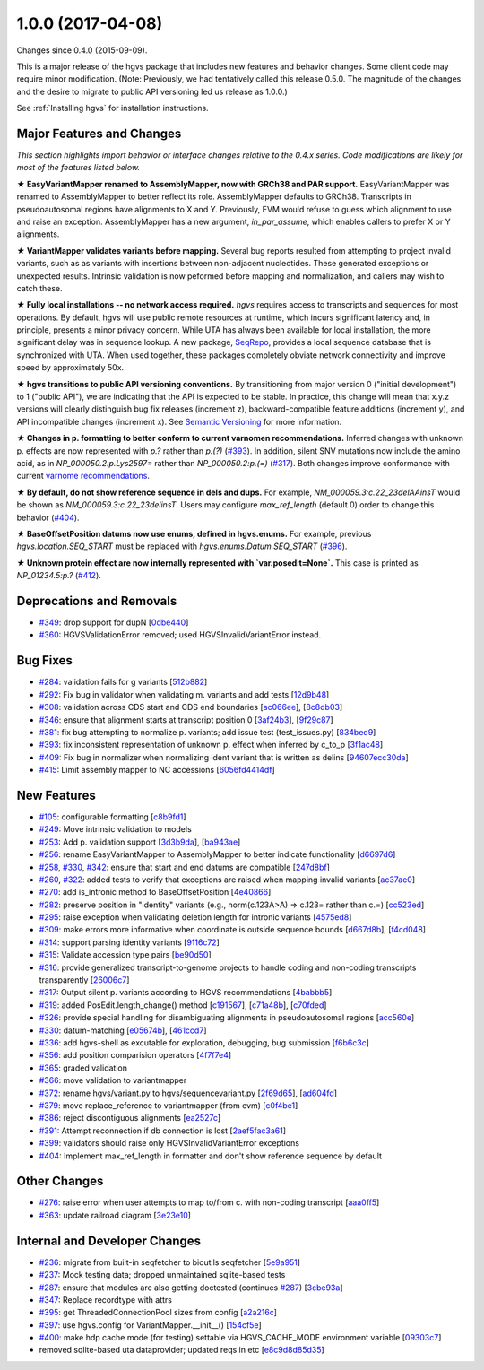 
1.0.0 (2017-04-08)
###################

Changes since 0.4.0 (2015-09-09).

This is a major release of the hgvs package that includes new features
and behavior changes.  Some client code may require minor
modification.  (Note: Previously, we had tentatively called this
release 0.5.0.  The magnitude of the changes and the desire to migrate
to public API versioning led us release as 1.0.0.)

See :ref:`Installing hgvs` for installation instructions.



Major Features and Changes
$$$$$$$$$$$$$$$$$$$$$$$$$$$


*This section highlights import behavior or interface changes relative
to the 0.4.x series.  Code modifications are likely for most of the
features listed below.*

**★ EasyVariantMapper renamed to AssemblyMapper, now with GRCh38 and
PAR support.** EasyVariantMapper was renamed to AssemblyMapper to
better reflect its role.  AssemblyMapper defaults to GRCh38.
Transcripts in pseudoautosomal regions have alignments to X and Y.
Previously, EVM would refuse to guess which alignment to use and raise
an exception.  AssemblyMapper has a new argument, `in_par_assume`,
which enables callers to prefer X or Y alignments.

**★ VariantMapper validates variants before mapping.** Several bug
reports resulted from attempting to project invalid variants, such as
as variants with insertions between non-adjacent nucleotides. These
generated exceptions or unexpected results. Intrinsic validation is
now peformed before mapping and normalization, and callers may wish to
catch these.

**★ Fully local installations -- no network access required.**
`hgvs` requires access to transcripts and sequences for most
operations.  By default, hgvs will use public remote resources at
runtime, which incurs significant latency and, in principle, presents
a minor privacy concern.  While UTA has always been available for
local installation, the more significant delay was in sequence lookup.
A new package, `SeqRepo <https://github.com/biocommons/seqrepo/>`__,
provides a local sequence database that is synchronized with UTA.
When used together, these packages completely obviate network
connectivity and improve speed by approximately 50x.

**★ hgvs transitions to public API versioning conventions.** By
transitioning from major version 0 ("initial development") to 1
("public API"), we are indicating that the API is expected to be
stable.  In practice, this change will mean that x.y.z versions will
clearly distinguish bug fix releases (increment z),
backward-compatible feature additions (increment y), and API
incompatible changes (increment x).  See `Semantic Versioning
<http://semver.org/>`__ for more information.

**★ Changes in p. formatting to better conform to current varnomen
recommendations.** Inferred changes with unknown p. effects are now
represented with `p.?` rather than `p.(?)` (`#393 <https://github.com/biocommons/hgvs/issues/393/>`_).  In addition,
silent SNV mutations now include the amino acid, as in
`NP_000050.2:p.Lys2597=` rather than `NP_000050.2:p.(=)` (`#317 <https://github.com/biocommons/hgvs/issues/317/>`_).  Both
changes improve conformance with current `varnome recommendations
<http://varnomen.org/>`__.

**★ By default, do not show reference sequence in dels and dups.**
For example, `NM_000059.3:c.22_23delAAinsT` would be shown as
`NM_000059.3:c.22_23delinsT`. Users may configure `max_ref_length`
(default 0) order to change this behavior (`#404 <https://github.com/biocommons/hgvs/issues/404/>`_).

**★ BaseOffsetPosition datums now use enums, defined in hgvs.enums.**
For example, previous `hgvs.location.SEQ_START` must be replaced with
`hgvs.enums.Datum.SEQ_START` (`#396 <https://github.com/biocommons/hgvs/issues/396/>`_).

**★ Unknown protein effect are now internally represented with
`var.posedit=None`.** This case is printed as `NP_01234.5:p.?` (`#412 <https://github.com/biocommons/hgvs/issues/412/>`_).



Deprecations and Removals
$$$$$$$$$$$$$$$$$$$$$$$$$$

* `#349 <https://github.com/biocommons/hgvs/issues/349/>`_: drop support for dupN [`0dbe440 <https://github.com/biocommons/hgvs/commit/0dbe440>`_]
* `#360 <https://github.com/biocommons/hgvs/issues/360/>`_: HGVSValidationError removed; used HGVSInvalidVariantError instead.


Bug Fixes
$$$$$$$$$$

* `#284 <https://github.com/biocommons/hgvs/issues/284/>`_: validation fails for g variants [`512b882 <https://github.com/biocommons/hgvs/commit/512b882>`_]
* `#292 <https://github.com/biocommons/hgvs/issues/292/>`_: Fix bug in validator when validating m. variants and add tests [`12d9b48 <https://github.com/biocommons/hgvs/commit/12d9b48>`_]
* `#308 <https://github.com/biocommons/hgvs/issues/308/>`_: validation across CDS start and CDS end boundaries [`ac066ee <https://github.com/biocommons/hgvs/commit/ac066ee>`_], [`8c8db03 <https://github.com/biocommons/hgvs/commit/8c8db03>`_]
* `#346 <https://github.com/biocommons/hgvs/issues/346/>`_: ensure that alignment starts at transcript position 0 [`3af24b3 <https://github.com/biocommons/hgvs/commit/3af24b3>`_], [`9f29c87 <https://github.com/biocommons/hgvs/commit/9f29c87>`_]
* `#381 <https://github.com/biocommons/hgvs/issues/381/>`_: fix bug attempting to normalize p. variants; add issue test (test_issues.py) [`834bed9 <https://github.com/biocommons/hgvs/commit/834bed9>`_]
* `#393 <https://github.com/biocommons/hgvs/issues/393/>`_: fix inconsistent representation of unknown p. effect when inferred by c_to_p [`3f1ac48 <https://github.com/biocommons/hgvs/commit/3f1ac48>`_]
* `#409 <https://github.com/biocommons/hgvs/issues/409/>`_: Fix bug in normalizer when normalizing ident variant that is written as delins [`94607ecc30da <https://github.com/biocommons/hgvs/commit/94607ecc30da>`_]
* `#415 <https://github.com/biocommons/hgvs/issues/415/>`_: Limit assembly mapper to NC accessions [`6056fd4414df <https://github.com/biocommons/hgvs/commit/6056fd4414df>`_]


New Features
$$$$$$$$$$$$$

* `#105 <https://github.com/biocommons/hgvs/issues/105/>`_: configurable formatting [`c8b9fd1 <https://github.com/biocommons/hgvs/commit/c8b9fd1>`_]
* `#249 <https://github.com/biocommons/hgvs/issues/249/>`_: Move intrinsic validation to models
* `#253 <https://github.com/biocommons/hgvs/issues/253/>`_: Add p. validation support [`3d3b9da <https://github.com/biocommons/hgvs/commit/3d3b9da>`_], [`ba943ae <https://github.com/biocommons/hgvs/commit/ba943ae>`_]
* `#256 <https://github.com/biocommons/hgvs/issues/256/>`_: rename EasyVariantMapper to AssemblyMapper to better indicate functionality [`d6697d6 <https://github.com/biocommons/hgvs/commit/d6697d6>`_]
* `#258 <https://github.com/biocommons/hgvs/issues/258/>`_, `#330 <https://github.com/biocommons/hgvs/issues/330/>`_, `#342 <https://github.com/biocommons/hgvs/issues/342/>`_: ensure that start and end datums are compatible [`247d8bf <https://github.com/biocommons/hgvs/commit/247d8bf>`_]
* `#260 <https://github.com/biocommons/hgvs/issues/260/>`_, `#322 <https://github.com/biocommons/hgvs/issues/322/>`_: added tests to verify that exceptions are raised when mapping invalid variants [`ac37ae0 <https://github.com/biocommons/hgvs/commit/ac37ae0>`_]
* `#270 <https://github.com/biocommons/hgvs/issues/270/>`_: add is_intronic method to BaseOffsetPosition [`4e40866 <https://github.com/biocommons/hgvs/commit/4e40866>`_]
* `#282 <https://github.com/biocommons/hgvs/issues/282/>`_: preserve position in "identity" variants (e.g., norm(c.123A>A) => c.123= rather than c.=) [`cc523ed <https://github.com/biocommons/hgvs/commit/cc523ed>`_]
* `#295 <https://github.com/biocommons/hgvs/issues/295/>`_: raise exception when validating deletion length for intronic variants [`4575ed8 <https://github.com/biocommons/hgvs/commit/4575ed8>`_]
* `#309 <https://github.com/biocommons/hgvs/issues/309/>`_: make errors more informative when coordinate is outside sequence bounds [`d667d8b <https://github.com/biocommons/hgvs/commit/d667d8b>`_], [`f4cd048 <https://github.com/biocommons/hgvs/commit/f4cd048>`_]
* `#314 <https://github.com/biocommons/hgvs/issues/314/>`_: support parsing identity variants [`9116c72 <https://github.com/biocommons/hgvs/commit/9116c72>`_]
* `#315 <https://github.com/biocommons/hgvs/issues/315/>`_: Validate accession type pairs [`be90d50 <https://github.com/biocommons/hgvs/commit/be90d50>`_]
* `#316 <https://github.com/biocommons/hgvs/issues/316/>`_: provide generalized transcript-to-genome projects to handle coding and non-coding transcripts transparently [`26006c7 <https://github.com/biocommons/hgvs/commit/26006c7>`_]
* `#317 <https://github.com/biocommons/hgvs/issues/317/>`_: Output silent p. variants according to HGVS recommendations [`4babbb5 <https://github.com/biocommons/hgvs/commit/4babbb5>`_]
* `#319 <https://github.com/biocommons/hgvs/issues/319/>`_: added PosEdit.length_change() method [`c191567 <https://github.com/biocommons/hgvs/commit/c191567>`_], [`c71a48b <https://github.com/biocommons/hgvs/commit/c71a48b>`_], [`c70fded <https://github.com/biocommons/hgvs/commit/c70fded>`_]
* `#326 <https://github.com/biocommons/hgvs/issues/326/>`_: provide special handling for disambiguating alignments in pseudoautosomal regions [`acc560e <https://github.com/biocommons/hgvs/commit/acc560e>`_]
* `#330 <https://github.com/biocommons/hgvs/issues/330/>`_: datum-matching [`e05674b <https://github.com/biocommons/hgvs/commit/e05674b>`_], [`461ccd7 <https://github.com/biocommons/hgvs/commit/461ccd7>`_]
* `#336 <https://github.com/biocommons/hgvs/issues/336/>`_: add hgvs-shell as excutable for exploration, debugging, bug submission [`f6b6c3c <https://github.com/biocommons/hgvs/commit/f6b6c3c>`_]
* `#356 <https://github.com/biocommons/hgvs/issues/356/>`_: add position comparision operators [`4f7f7e4 <https://github.com/biocommons/hgvs/commit/4f7f7e4>`_]
* `#365 <https://github.com/biocommons/hgvs/issues/365/>`_: graded validation
* `#366 <https://github.com/biocommons/hgvs/issues/366/>`_: move validation to variantmapper
* `#372 <https://github.com/biocommons/hgvs/issues/372/>`_: rename hgvs/variant.py to hgvs/sequencevariant.py [`2f69d65 <https://github.com/biocommons/hgvs/commit/2f69d65>`_], [`ad604fd <https://github.com/biocommons/hgvs/commit/ad604fd>`_]
* `#379 <https://github.com/biocommons/hgvs/issues/379/>`_: move replace_reference to variantmapper (from evm) [`c0f4be1 <https://github.com/biocommons/hgvs/commit/c0f4be1>`_]
* `#386 <https://github.com/biocommons/hgvs/issues/386/>`_: reject discontiguous alignments [`ea2527c <https://github.com/biocommons/hgvs/commit/ea2527c>`_]
* `#391 <https://github.com/biocommons/hgvs/issues/391/>`_: Attempt reconnection if db connection is lost [`2aef5fac3a61 <https://github.com/biocommons/hgvs/commit/2aef5fac3a61>`_]
* `#399 <https://github.com/biocommons/hgvs/issues/399/>`_: validators should raise only HGVSInvalidVariantError exceptions
* `#404 <https://github.com/biocommons/hgvs/issues/404/>`_: Implement max_ref_length in formatter and don't show reference sequence by default


Other Changes
$$$$$$$$$$$$$$

* `#276 <https://github.com/biocommons/hgvs/issues/276/>`_: raise error when user attempts to map to/from c. with non-coding transcript [`aaa0ff5 <https://github.com/biocommons/hgvs/commit/aaa0ff5>`_]
* `#363 <https://github.com/biocommons/hgvs/issues/363/>`_: update railroad diagram [`3e23e10 <https://github.com/biocommons/hgvs/commit/3e23e10>`_]


Internal and Developer Changes
$$$$$$$$$$$$$$$$$$$$$$$$$$$$$$$

* `#236 <https://github.com/biocommons/hgvs/issues/236/>`_: migrate from built-in seqfetcher to bioutils seqfetcher [`5e9a951 <https://github.com/biocommons/hgvs/commit/5e9a951>`_]
* `#237 <https://github.com/biocommons/hgvs/issues/237/>`_: Mock testing data; dropped unmaintained sqlite-based tests
* `#287 <https://github.com/biocommons/hgvs/issues/287/>`_: ensure that modules are also getting doctested (continues `#287 <https://github.com/biocommons/hgvs/issues/287/>`_) [`3cbe93a <https://github.com/biocommons/hgvs/commit/3cbe93a>`_]
* `#347 <https://github.com/biocommons/hgvs/issues/347/>`_: Replace recordtype with attrs
* `#395 <https://github.com/biocommons/hgvs/issues/395/>`_: get ThreadedConnectionPool sizes from config [`a2a216c <https://github.com/biocommons/hgvs/commit/a2a216c>`_]
* `#397 <https://github.com/biocommons/hgvs/issues/397/>`_: use hgvs.config for VariantMapper.__init__() [`154cf5e <https://github.com/biocommons/hgvs/commit/154cf5e>`_]
* `#400 <https://github.com/biocommons/hgvs/issues/400/>`_: make hdp cache mode (for testing) settable via HGVS_CACHE_MODE environment variable [`09303c7 <https://github.com/biocommons/hgvs/commit/09303c7>`_]
* removed sqlite-based uta dataprovider; updated reqs in etc [`e8c9d8d85d35 <https://github.com/biocommons/hgvs/commit/e8c9d8d85d35>`_]
